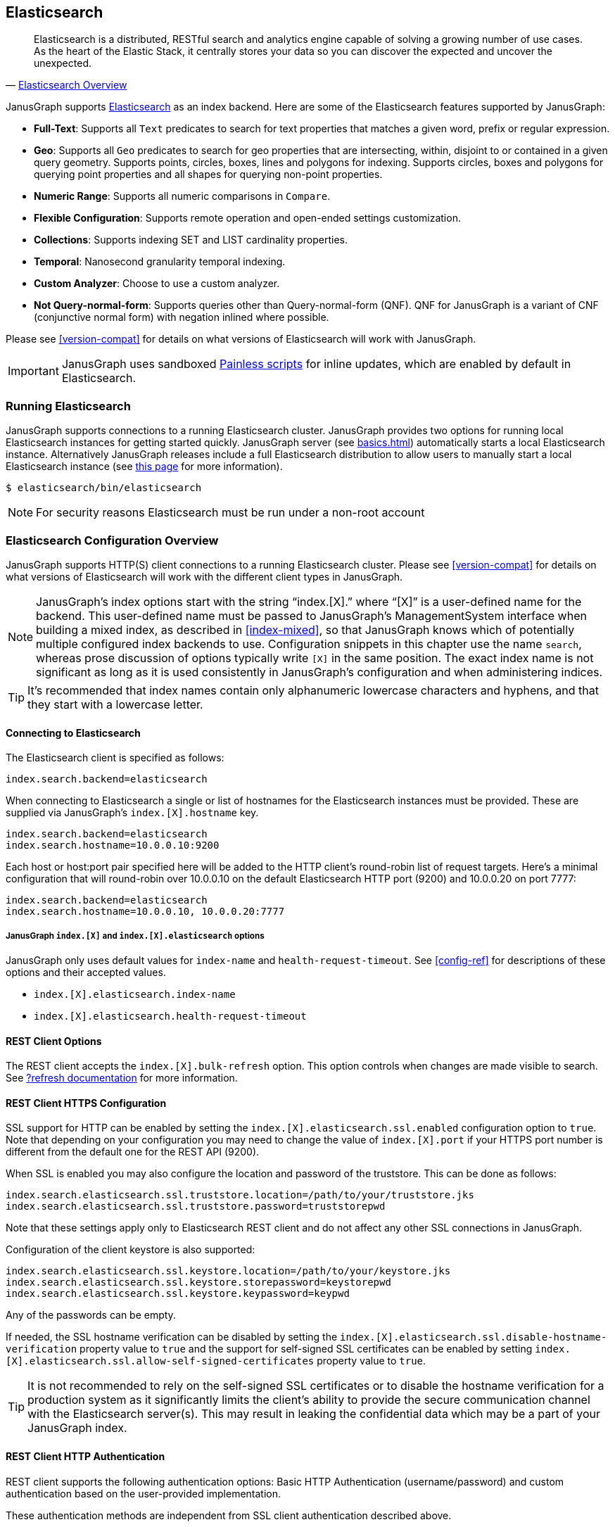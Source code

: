 [[elasticsearch]]
== Elasticsearch

[quote, 'https://www.elastic.co/products/elasticsearch/[Elasticsearch Overview]']
Elasticsearch is a distributed, RESTful search and analytics engine capable of solving a growing number of use cases. As the heart of the Elastic Stack, it centrally stores your data so you can discover the expected and uncover the unexpected. 

JanusGraph supports https://www.elastic.co/[Elasticsearch] as an index backend. Here are some of the Elasticsearch features supported by JanusGraph:

* *Full-Text*: Supports all `Text` predicates to search for text properties that matches a given word, prefix or regular expression.
* *Geo*: Supports all `Geo` predicates to search for geo properties that are intersecting, within, disjoint to or contained in a given query geometry. Supports points, circles, boxes, lines and polygons for indexing. Supports circles, boxes and polygons for querying point properties and all shapes for querying non-point properties.
* *Numeric Range*: Supports all numeric comparisons in `Compare`.
* *Flexible Configuration*: Supports remote operation and open-ended settings customization.
* *Collections*: Supports indexing SET and LIST cardinality properties.
* *Temporal*: Nanosecond granularity temporal indexing.
* *Custom Analyzer*: Choose to use a custom analyzer.
* *Not Query-normal-form*: Supports queries other than Query-normal-form (QNF). QNF for JanusGraph is a variant of CNF (conjunctive normal form) with negation inlined where possible.

Please see <<version-compat>> for details on what versions of Elasticsearch will work with JanusGraph.

[IMPORTANT]
===============================
JanusGraph uses sandboxed https://www.elastic.co/guide/en/elasticsearch/reference/master/modules-scripting-painless.html[Painless scripts] for inline updates, which are enabled by default in Elasticsearch.
===============================

=== Running Elasticsearch

JanusGraph supports connections to a running Elasticsearch cluster. JanusGraph provides two options for running local Elasticsearch instances for getting started quickly. JanusGraph server (see <<basics#server-getting-started>>) automatically starts a local Elasticsearch instance. Alternatively JanusGraph releases include a full Elasticsearch distribution to allow users to manually start a local Elasticsearch instance (see https://www.elastic.co/guide/en/elasticsearch/guide/current/running-elasticsearch.html[this page] for more information).

[source,bourne]
----
$ elasticsearch/bin/elasticsearch
----

[NOTE]
For security reasons Elasticsearch must be run under a non-root account

=== Elasticsearch Configuration Overview

JanusGraph supports HTTP(S) client connections to a running Elasticsearch cluster. Please see <<version-compat>> for details on what versions of Elasticsearch will work with the different client types in JanusGraph.

[NOTE]
JanusGraph's index options start with the string "`index.[X].`" where "`[X]`" is a user-defined name for the backend. This user-defined name must be passed to JanusGraph's ManagementSystem interface when building a mixed index, as described in <<index-mixed>>, so that JanusGraph knows which of potentially multiple configured index backends to use. Configuration snippets in this chapter use the name `search`, whereas prose discussion of options typically write `[X]` in the same position. The exact index name is not significant as long as it is used consistently in JanusGraph's configuration and when administering indices.

[TIP]
It's recommended that index names contain only alphanumeric lowercase characters and hyphens, and that they start with a lowercase letter.

==== Connecting to Elasticsearch

The Elasticsearch client is specified as follows:

[source, properties]
----
index.search.backend=elasticsearch
----


When connecting to Elasticsearch a single or list of hostnames for the Elasticsearch instances must be provided. These are supplied via JanusGraph's `index.[X].hostname` key.

[source, properties]
----
index.search.backend=elasticsearch
index.search.hostname=10.0.0.10:9200
----

Each host or host:port pair specified here will be added to the HTTP client's round-robin list of request targets. Here's a minimal configuration that will round-robin over 10.0.0.10 on the default Elasticsearch HTTP port (9200) and 10.0.0.20 on port 7777:

[source, properties]
----
index.search.backend=elasticsearch
index.search.hostname=10.0.0.10, 10.0.0.20:7777
----

===== JanusGraph `index.[X]` and `index.[X].elasticsearch` options

JanusGraph only uses default values for `index-name` and `health-request-timeout`. See <<config-ref>> for descriptions of these options and their accepted values.

* `index.[X].elasticsearch.index-name`
* `index.[X].elasticsearch.health-request-timeout`

[[es-cfg-rest-opts]]
==== REST Client Options

The REST client accepts the `index.[X].bulk-refresh` option. This option controls when changes are made visible to search. See https://www.elastic.co/guide/en/elasticsearch/reference/current/docs-refresh.html[?refresh documentation] for more information.

==== REST Client HTTPS Configuration

SSL support for HTTP can be enabled by setting the `index.[X].elasticsearch.ssl.enabled` configuration option to `true`. Note that depending on your configuration you may need to change the value of `index.[X].port` if your HTTPS port number is different from the default one for the REST API (9200).

When SSL is enabled you may also configure the location and password of the truststore. This can be done as follows:

[source, properties]
----
index.search.elasticsearch.ssl.truststore.location=/path/to/your/truststore.jks
index.search.elasticsearch.ssl.truststore.password=truststorepwd
----

Note that these settings apply only to Elasticsearch REST client and do not affect any other SSL connections in JanusGraph.

Configuration of the client keystore is also supported:

[source, properties]
----
index.search.elasticsearch.ssl.keystore.location=/path/to/your/keystore.jks
index.search.elasticsearch.ssl.keystore.storepassword=keystorepwd
index.search.elasticsearch.ssl.keystore.keypassword=keypwd
----

Any of the passwords can be empty.

If needed, the SSL hostname verification can be disabled by setting the `index.[X].elasticsearch.ssl.disable-hostname-verification` property value to `true` and the support for self-signed SSL certificates can be enabled by setting `index.[X].elasticsearch.ssl.allow-self-signed-certificates` property value to `true`.

[TIP]
It is not recommended to rely on the self-signed SSL certificates or to disable the hostname verification for a production system as it significantly limits the client's ability to provide the secure communication channel with the Elasticsearch server(s). This may result in leaking the confidential data which may be a part of your JanusGraph index.

==== REST Client HTTP Authentication

REST client supports the following authentication options: Basic HTTP Authentication (username/password) and custom authentication based on the user-provided implementation.

These authentication methods are independent from SSL client authentication described above.

===== REST Client Basic HTTP Authentication

Basic HTTP Authentication is available regardless of the state of SSL support.  Optionally, an authentication realm can be specified via `index.[X].elasticsearch.http.auth.basic.realm` property.


[source, properties]
----
index.search.elasticsearch.http.auth.type=basic
index.search.elasticsearch.http.auth.basic.username=httpuser
index.search.elasticsearch.http.auth.basic.password=httppassword
----

[TIP]
It is highly recommended to use SSL (e.g. setting `index.[X].elasticsearch.ssl.enabled` to `true`) when using this option as the credentials can be intercepted when sent over an unencrypted connection!

===== REST Client Custom HTTP Authentication

Additional authentication methods can be implemented by providing your own implementation. The custom authenticator is configured as follows:

[source, properties]
----
index.search.elasticsearch.http.auth.custom.authenticator-class=fully.qualified.class.Name
index.search.elasticsearch.elasticsearch.http.auth.custom.authenticator-args=arg1,arg2,...
----

Argument list is optional and can be empty.

The class specified there has to implement the `org.janusgraph.diskstorage.es.rest.util.RestClientAuthenticator` interface or extend `org.janusgraph.diskstorage.es.rest.util.RestClientAuthenticatorBase` convenience class. The implementation gets access to HTTP client configuration and can customize the client as needed. Refer to <<javadoc>> for more information.

For example, the following code snippet implements an authenticator allowing the
Elasticsearch REST client to authenticate and get authorized against AWS IAM:

[source,java]
----
import java.io.IOException;
import java.time.LocalDateTime;
import java.time.ZoneOffset;

import org.apache.http.HttpRequestInterceptor;
import org.apache.http.impl.nio.client.HttpAsyncClientBuilder;
import org.janusgraph.diskstorage.es.rest.util.RestClientAuthenticatorBase;

import com.amazonaws.auth.DefaultAWSCredentialsProviderChain;
import com.amazonaws.regions.DefaultAwsRegionProviderChain;
import com.google.common.base.Supplier;

import vc.inreach.aws.request.AWSSigner;
import vc.inreach.aws.request.AWSSigningRequestInterceptor;

/**
 * <p>
 * Elasticsearch REST HTTP(S) client callback implementing AWS request signing.
 * </p>
 * <p>
 * The signer is based on AWS SDK default provider chain, allowing multiple options for providing
 * the caller credentials. See {@link DefaultAWSCredentialsProviderChain} documentation for the details.
 * </p>
 */
public class AWSV4AuthHttpClientConfigCallback extends RestClientAuthenticatorBase {

    private static final String AWS_SERVICE_NAME = "es";
    private HttpRequestInterceptor awsSigningInterceptor;

    public AWSV4AuthHttpClientConfigCallback(final String[] args) {
        // does not require any configuration
    }

    @Override
    public void init() throws IOException {
        DefaultAWSCredentialsProviderChain awsCredentialsProvider = new DefaultAWSCredentialsProviderChain();
        final Supplier<LocalDateTime> clock = () -> LocalDateTime.now(ZoneOffset.UTC);

        // using default region provider chain
        // (https://docs.aws.amazon.com/sdk-for-java/v2/developer-guide/java-dg-region-selection.html)
        DefaultAwsRegionProviderChain regionProviderChain = new DefaultAwsRegionProviderChain();
        final String awsRegion = regionProviderChain.getRegion();

        final AWSSigner awsSigner = new AWSSigner(awsCredentialsProvider, awsRegion, AWS_SERVICE_NAME, clock);
        this.awsSigningInterceptor = new AWSSigningRequestInterceptor(awsSigner);
    }

    @Override
    public HttpAsyncClientBuilder customizeHttpClient(HttpAsyncClientBuilder httpClientBuilder) {
        return httpClientBuilder.addInterceptorLast(awsSigningInterceptor);/
    }
}

----

This custom authenticator does not use any constructor arguments.



==== Ingest Pipelines
Different ingest pipelines can be set for each mixed index.
Ingest pipeline can be used to pre-process documents before indexing. A pipeline is composed by a series of processors. Each processor transforms the document in some way.
For example https://www.elastic.co/guide/en/elasticsearch/reference/current/date-processor.html[date processor] can extract a date from a text to a date field. So you can query this date with JanusGraph without it being physically in the primary storage.

* `index.[X].elasticsearch.ingest-pipeline.[mixedIndexName] = pipeline_id`

See https://www.elastic.co/guide/en/elasticsearch/reference/current/ingest.html[ingest documentation] for more information about ingest pipelines and https://www.elastic.co/guide/en/elasticsearch/reference/current/ingest-processors.html[processors documentation] for more information about ingest processors.

=== Secure Elasticsearch

Elasticsearch does not perform authentication or authorization. A client that can connect to Elasticsearch is trusted by Elasticsearch. When Elasticsearch runs on an unsecured or public network, particularly the Internet, it should be deployed with some type of external security. This is generally done with a combination of firewalling, tunneling of Elasticsearch's ports or by using Elasticsearch extensions such as https://www.elastic.co/guide/en/x-pack/current/index.html[X-Pack]. Elasticsearch has two client-facing ports to consider:

* The HTTP REST API, usually on port 9200
* The native "transport" protocol, usually on port 9300

A client uses either one protocol/port or the other, but not both simultaneously. Securing the HTTP protocol port is generally done with a combination of firewalling and a reverse proxy with SSL encryption and HTTP authentication. There are a couple of ways to approach security on the native "transport" protocol port:

In addition to that, some hosted Elasticsearch services offer other methods of authentication and authorization. For example, AWS Elasticsearch Service requires the use of HTTPS and offers an option for using IAM-based access control. For that the requests sent to this service must be signed. This can be achieved by using a custom authenticator (see above).

Tunnel Elasticsearch's native "transport" protocol:: This approach can be implemented with SSL/TLS tunneling (for instance via https://www.stunnel.org/index.html[stunnel]), a VPN, or SSH port forwarding. SSL/TLS tunnels require non-trivial setup and monitoring: one or both ends of the tunnel need a certificate, and the stunnel processes need to be configured and running continuously. The setup for most secure VPNs is likewise non-trivial. Some Elasticsearch service providers handle server-side tunnel management and provide a custom Elasticsearch `transport.type` to simplify the client setup.
Add a firewall rule that allows only trusted clients to connect on Elasticsearch's native protocol port:: This is typically done at the host firewall level. Easy to configure, but very weak security by itself.

[[es-cfg-index-create]]
=== Index Creation Options

JanusGraph supports customization of the index settings it uses when creating its Elasticsearch index. It allows setting arbitrary key-value pairs on the `settings` object in the https://www.elastic.co/guide/en/elasticsearch/reference/current/indices-create-index.html[Elasticsearch `create index` request] issued by JanusGraph. Here is a non-exhaustive sample of Elasticsearch index settings that can be customized using this mechanism:

* `index.number_of_replicas`
* `index.number_of_shards`
* `index.refresh_interval`

Settings customized through this mechanism are only applied when JanusGraph attempts to create its index in Elasticsearch. If JanusGraph finds that its index already exists, then it does not attempt to recreate it, and these settings have no effect.

==== Embedding Elasticsearch index creation settings with `create.ext`

JanusGraph iterates over all properties prefixed with `index.[X].elasticsearch.create.ext.`, where `[X]` is an index name such as `search`. It strips the prefix from each property key. The remainder of the stripped key will be interpreted as an Elasticsearch index creation setting. The value associated with the key is not modified. The stripped key and unmodified value are passed as part of the `settings` object in the Elasticsearch create index request that JanusGraph issues when bootstrapping on Elasticsearch. This allows embedding arbitrary index creation settings settings in JanusGraph's properties. Here's an example configuration fragment that customizes three Elasticsearch index settings using the `create.ext` config mechanism:

[source, properties]
----
index.search.backend=elasticsearch
index.search.elasticsearch.create.ext.number_of_shards=15
index.search.elasticsearch.create.ext.number_of_replicas=3
index.search.elasticsearch.create.ext.shard.check_on_startup=true
----

The configuration fragment listed above takes advantage of Elasticsearch's assumption, implemented server-side, that unqualified `create index` setting keys have an `index.` prefix. It's also possible to spell out the index prefix explicitly. Here's a JanusGraph config file functionally equivalent to the one listed above, except that the `index.` prefix before the index creation settings is explicit:

[source, properties]
----
index.search.backend=elasticsearch
index.search.elasticsearch.create.ext.index.number_of_shards=15
index.search.elasticsearch.create.ext.index.number_of_replicas=3
index.search.elasticsearch.create.ext.index.shard.check_on_startup=false
----

[TIP]
The `create.ext` mechanism for specifying index creation settings is compatible with JanusGraph's Elasticsearch configuration.

=== Troubleshooting

==== Connection Issues to remote Elasticsearch cluster

Check that the Elasticsearch cluster nodes are reachable on the HTTP protocol port from the JanusGraph nodes. Check the node listen port by examining the Elasticsearch node configuration logs or using a general diagnostic utility like `netstat`. Check the JanusGraph configuration.

=== Optimizing Elasticsearch

==== Write Optimization

For <<bulk-loading, bulk loading>> or other write-intense applications, consider increasing Elasticsearch's refresh interval. Refer to https://www.elastic.co/guide/en/elasticsearch/reference/current/tune-for-indexing-speed.html[this discussion] on how to increase the refresh interval and its impact on write performance. Note, that a higher refresh interval means that it takes a longer time for graph mutations to be available in the index.

For additional suggestions on how to increase write performance in Elasticsearch with detailed instructions, please read http://blog.bugsense.com/post/35580279634/indexing-bigdata-with-elasticsearch[this blog post].

==== Further Reading

* Please refer to the https://www.elastic.co[Elasticsearch homepage] and available documentation for more information on Elasticsearch and how to setup an Elasticsearch cluster.
